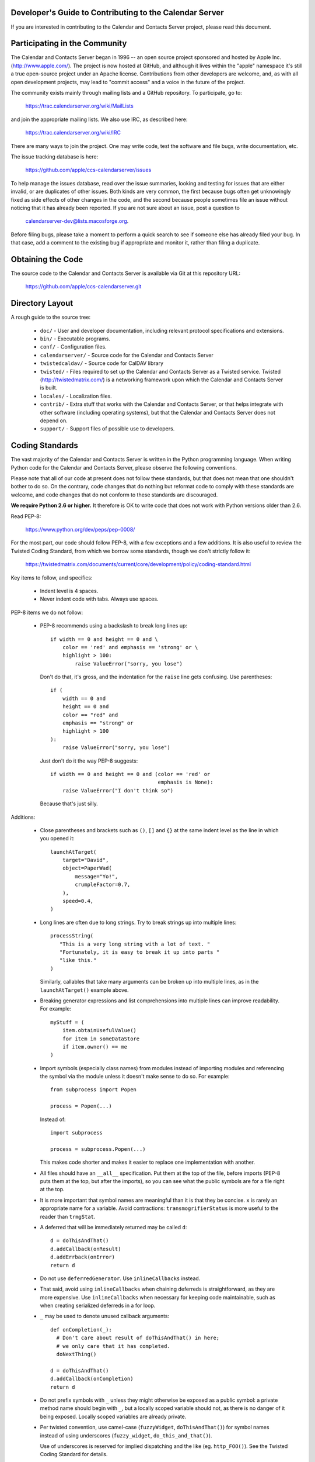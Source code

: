 Developer's Guide to Contributing to the Calendar Server
========================================================

If you are interested in contributing to the Calendar and Contacts
Server project, please read this document.


Participating in the Community
==============================

The Calendar and Contacts Server began in 1996 -- an open source
project sponsored and hosted by Apple Inc. (http://www.apple.com/).
The project is now hosted at GitHub, and although it lives within
the "apple" namespace it's still a true open-source project under
an Apache license.  Contributions from other developers are welcome,
and, as with all open development projects, may lead to "commit
access" and a voice in the future of the project.

The community exists mainly through mailing lists and a GitHub
repository. To participate, go to:

  https://trac.calendarserver.org/wiki/MailLists

and join the appropriate mailing lists.  We also use IRC, as described
here:

  https://trac.calendarserver.org/wiki/IRC

There are many ways to join the project.  One may write code, test the
software and file bugs, write documentation, etc.

The issue tracking database is here:

  https://github.com/apple/ccs-calendarserver/issues

To help manage the issues database, read over the issue summaries,
looking and testing for issues that are either invalid, or are
duplicates of other issues. Both kinds are very common, the first
because bugs often get unknowingly fixed as side effects of other
changes in the code, and the second because people sometimes file an
issue without noticing that it has already been reported. If you are
not sure about an issue, post a question to

  calendarserver-dev@lists.macosforge.org.

Before filing bugs, please take a moment to perform a quick search to
see if someone else has already filed your bug.  In that case, add a
comment to the existing bug if appropriate and monitor it, rather than
filing a duplicate.


Obtaining the Code
==================

The source code to the Calendar and Contacts Server is available via
Git at this repository URL:

  https://github.com/apple/ccs-calendarserver.git


Directory Layout
================

A rough guide to the source tree:

 * ``doc/`` - User and developer documentation, including relevant
   protocol specifications and extensions.

 * ``bin/`` - Executable programs.

 * ``conf/`` - Configuration files.

 * ``calendarserver/`` - Source code for the Calendar and Contacts
   Server

 * ``twistedcaldav/`` - Source code for CalDAV library

 * ``twisted/`` - Files required to set up the Calendar and Contacts
   Server as a Twisted service.  Twisted (http://twistedmatrix.com/)
   is a networking framework upon which the Calendar and Contacts
   Server is built.

 * ``locales/`` - Localization files.

 * ``contrib/`` - Extra stuff that works with the Calendar and
   Contacts Server, or that helps integrate with other software
   (including operating systems), but that the Calendar and Contacts
   Server does not depend on.

 * ``support/`` - Support files of possible use to developers.


Coding Standards
================

The vast majority of the Calendar and Contacts Server is written in
the Python programming language.  When writing Python code for the
Calendar and Contacts Server, please observe the following
conventions.

Please note that all of our code at present does not follow these
standards, but that does not mean that one shouldn't bother to do so.
On the contrary, code changes that do nothing but reformat code to
comply with these standards are welcome, and code changes that do not
conform to these standards are discouraged.

**We require Python 2.6 or higher.** It therefore is OK to write code
that does not work with Python versions older than 2.6.

Read PEP-8:

  https://www.python.org/dev/peps/pep-0008/

For the most part, our code should follow PEP-8, with a few exceptions
and a few additions.  It is also useful to review the Twisted Coding
Standard, from which we borrow some standards, though we don't
strictly follow it:

   https://twistedmatrix.com/documents/current/core/development/policy/coding-standard.html

Key items to follow, and specifics:

 * Indent level is 4 spaces.

 * Never indent code with tabs.  Always use spaces.

PEP-8 items we do not follow:

 * PEP-8 recommends using a backslash to break long lines up:

   ::

     if width == 0 and height == 0 and \
         color == 'red' and emphasis == 'strong' or \
         highlight > 100:
             raise ValueError("sorry, you lose")

   Don't do that, it's gross, and the indentation for the ``raise`` line
   gets confusing.  Use parentheses:

   ::

     if (
         width == 0 and
         height == 0 and
         color == "red" and
         emphasis == "strong" or
         highlight > 100
     ):
         raise ValueError("sorry, you lose")

   Just don't do it the way PEP-8 suggests:

   ::

     if width == 0 and height == 0 and (color == 'red' or
                                        emphasis is None):
         raise ValueError("I don't think so")

   Because that's just silly.

Additions:

 * Close parentheses and brackets such as ``()``, ``[]`` and ``{}`` at the
   same indent level as the line in which you opened it:

   ::

     launchAtTarget(
         target="David",
         object=PaperWad(
             message="Yo!",
             crumpleFactor=0.7,
         ),
         speed=0.4,
     )

 * Long lines are often due to long strings.  Try to break strings up
   into multiple lines:

   ::

     processString(
        "This is a very long string with a lot of text. "
        "Fortunately, it is easy to break it up into parts "
        "like this."
     )

   Similarly, callables that take many arguments can be broken up into
   multiple lines, as in the ``launchAtTarget()`` example above.

 * Breaking generator expressions and list comprehensions into
   multiple lines can improve readability.  For example:

   ::

     myStuff = (
         item.obtainUsefulValue()
         for item in someDataStore
         if item.owner() == me
     )

 * Import symbols (especially class names) from modules instead of
   importing modules and referencing the symbol via the module unless
   it doesn't make sense to do so.  For example:

   ::

     from subprocess import Popen

     process = Popen(...)

   Instead of:

   ::

     import subprocess

     process = subprocess.Popen(...)

   This makes code shorter and makes it easier to replace one implementation
   with another.

 * All files should have an ``__all__`` specification.  Put them at the
   top of the file, before imports (PEP-8 puts them at the top, but
   after the imports), so you can see what the public symbols are for
   a file right at the top.

 * It is more important that symbol names are meaningful than it is
   that they be concise.  ``x`` is rarely an appropriate name for a
   variable.  Avoid contractions: ``transmogrifierStatus`` is more useful
   to the reader than ``trmgStat``.

 * A deferred that will be immediately returned may be called ``d``:

   ::

     d = doThisAndThat()
     d.addCallback(onResult)
     d.addErrback(onError)
     return d

 * Do not use ``deferredGenerator``.  Use ``inlineCallbacks`` instead.

 * That said, avoid using ``inlineCallbacks`` when chaining deferreds
   is straightforward, as they are more expensive.  Use
   ``inlineCallbacks`` when necessary for keeping code maintainable,
   such as when creating serialized deferreds in a for loop.

 * ``_`` may be used to denote unused callback arguments:

   ::

     def onCompletion(_):
       # Don't care about result of doThisAndThat() in here;
       # we only care that it has completed.
       doNextThing()

     d = doThisAndThat()
     d.addCallback(onCompletion)
     return d

 * Do not prefix symbols with ``_`` unless they might otherwise be
   exposed as a public symbol: a private method name should begin with
   ``_``, but a locally scoped variable should not, as there is no
   danger of it being exposed. Locally scoped variables are already
   private.

 * Per twisted convention, use camel-case (``fuzzyWidget``,
   ``doThisAndThat()``) for symbol names instead of using underscores
   (``fuzzy_widget``, ``do_this_and_that()``).

   Use of underscores is reserved for implied dispatching and the like
   (eg. ``http_FOO()``).  See the Twisted Coding Standard for details.

 * Do not use ``%``-formatting:

   ::

     error = "Unexpected value: %s" % (value,)

   Use PEP-3101 formatting instead:

   ::

     error = "Unexpected value: {value}".format(value=value)

 * If you must use ``%``-formatting for some reason, always use a tuple as
   the format argument, even when only one value is being provided:

   ::

     error = "Unexpected value: %s" % (value,)

   Never use the non-tuple form:

   ::

     error = "Unexpected value: %s" % value

   Which is allowed in Python, but results in a programming error if
   ``type(value) is tuple and len(value) != 1``.

 * Don't use a trailing ``,`` at the end of a tuple if it's on one line:

   ::

     numbers = (1,2,3,) # No
     numbers = (1,2,3)  # Yes

   The trailing comma is desirable on multiple lines, though, as that makes
   re-ordering items easy, and avoids a diff on the last line when adding
   another:

   ::

     strings = (
       "This is a string.",
       "And so is this one.",
       "And here is yet another string.",
     )

 * Docstrings are important.  All public symbols (anything declared in
   ``__all__``) must have a correct docstring.  The script
   ``docs/Developer/gendocs`` will generate the API documentation using
   ``pydoctor``.  See the ``pydoctor`` documentation for details on the
   formatting:

     http://codespeak.net/~mwh/pydoctor/

   Note: existing docstrings need a complete review.

 * Use PEP-257 as a guideline for docstrings.

 * Begin all multi-line docstrings with 3 double quotes and a
   newline:

   ::

     def doThisAndThat(...):
       """
       Do this, and that.
       ...
       """


Best Practices
==============

 * If a callable is going to return a Deferred some of the time, it
   should return a deferred all of the time.  Return ``succeed(value)``
   instead of ``value`` if necessary.  This avoids forcing the caller
   to check as to whether the value is a deferred or not (eg. by using
   ``maybeDeferred()``), which is both annoying to code and potentially
   expensive at runtime.

 * Be proactive about closing files and file-like objects.

   For a lot of Python software, letting Python close the stream for
   you works fine, but in a long-lived server that's processing many
   data streams at a time, it is important to close them as soon as
   possible.

   On some platforms (eg. Windows), deleting a file will fail if the
   file is still open.  By leaving it up to Python to decide when to
   close a file, you may find yourself being unable to reliably delete
   it.

   The most reliable way to ensure that a stream is closed is to put
   the call to ``close()`` in a ``finally`` block:

   ::

     stream = file(somePath)
     try:
       ... do something with stream ...
     finally:
       stream.close()


Testing
=======

Be sure that all of the units tests pass before you commit new code.
Code that breaks units tests may be reverted without further
discussion; it is up to the committer to fix the problem and try
again.

Note that repeatedly committing code that breaks units tests presents
a possible time sink for other developers, and is not looked upon
favorably.

Units tests can be run rather easily by executing the ``./bin/test`` script
at the top of the Calendar and Contacts Server source tree.  By
default, it will run all of the Calendar and Contacts Server tests
followed by all of the Twisted tests.  You can run specific tests by
specifying them as arguments like this:

   ::

    ./bin/test twistedcaldav.static

All non-trivial public callables must have unit tests.  (Note we don't
don't totally comply with this rule; that's a problem we'd like to
fix.)  All other callables should have unit tests.

Units tests are written using the ``twisted.trial`` framework.  Test
module names should start with ``test_``.  Twisted has some tips on
writing tests here:

  https://twistedmatrix.com/documents/current/core/howto/testing.html

  https://twistedmatrix.com/documents/current/core/development/policy/test-standard.html

We also use CalDAVTester (which is a companion to the Calendar and
Contacts Server), which performs more "black box"-type testing against
the server to ensure compliance with the CalDAV protocol.  That requires
running the server with a test configuration and then running
CalDAVTester against it.  Information about CalDAVTester is available here:

  https://github.com/apple/ccs-caldavtester

